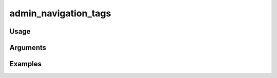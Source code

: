 ##################################
admin_navigation_tags
##################################

*****
Usage
*****


*********
Arguments
*********


********
Examples
********


